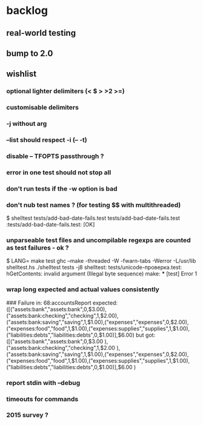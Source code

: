 
* backlog
** real-world testing
** bump to 2.0
** wishlist
*** optional lighter delimiters (< $ > >2 >=)
*** customisable delimiters
*** -j without arg
*** --list should respect -i (-- -t)
*** disable -- TFOPTS passthrough ?
*** error in one test should not stop all
*** don't run tests if the -w option is bad
*** don't nub test names ? (for testing $$ with multithreaded)
$ shelltest tests/add-bad-date-fails.test tests/add-bad-date-fails.test 
:tests/add-bad-date-fails.test: [OK]

*** unparseable test files and uncompilable regexps are counted as test failures - ok ?
$ LANG= make test
ghc --make -threaded -W -fwarn-tabs -Werror -L/usr/lib shelltest.hs
./shelltest tests -j8
shelltest: tests/unicode-проверка.test: hGetContents: invalid argument (Illegal byte sequence)
make: *** [test] Error 1

*** wrap long expected and actual values consistently
### Failure in: 68:accountsReport
expected: ([("assets:bank","assets:bank",0,$3.00),("assets:bank:checking","checking",1,$2.00),("assets:bank:saving","saving",1,$1.00),("expenses","expenses",0,$2.00),("expenses:food","food",1,$1.00),("expenses:supplies","supplies",1,$1.00),("liabilities:debts","liabilities:debts",0,$1.00)],$6.00)
 but got: ([("assets:bank","assets:bank",0,$3.00
     ),("assets:bank:checking","checking",1,$2.00
     ),("assets:bank:saving","saving",1,$1.00),("expenses","expenses",0,$2.00),("expenses:food","food",1,$1.00),("expenses:supplies","supplies",1,$1.00),("liabilities:debts","liabilities:debts",0,$1.00)],$6.00
     )

*** report stdin with --debug
*** timeouts for commands
*** 2015 survey ?

